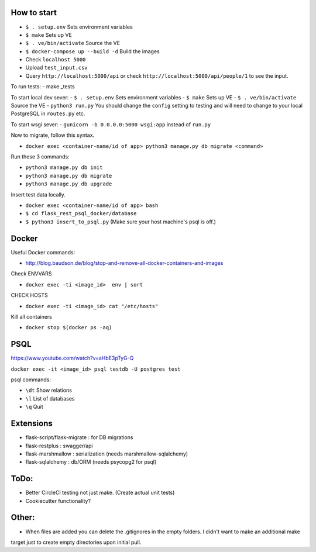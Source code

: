 .. image:: https://circleci.com/gh/gpetepg/API/tree/master.svg?style=svg
    :target: https://circleci.com/gh/gpetepg/API/tree/master

How to start
============

- ``$ . setup.env`` Sets environment variables
- ``$ make`` Sets up VE
- ``$ . ve/bin/activate`` Source the VE
- ``$ docker-compose up --build -d`` Build the images
- Check ``localhost 5000``
- Upload ``test_input.csv``
- Query ``http://localhost:5000/api`` or check ``http://localhost:5000/api/people/1`` to see the input.

To run tests:
- make _tests

To start local dev sever:
- ``$ . setup.env`` Sets environment variables
- ``$ make`` Sets up VE
- ``$ . ve/bin/activate`` Source the VE
- ``python3 run.py`` You should change the ``config`` setting to testing and will
need to change to your local PostgreSQL in ``routes.py`` etc.

To start wsgi sever:
- ``gunicorn -b 0.0.0.0:5000 wsgi:app`` instead of ``run.py``

Now to migrate, follow this syntax.

- ``docker exec <container-name/id of app> python3 manage.py db migrate <command>``

Run these 3 commands:

- ``python3 manage.py db init``
- ``python3 manage.py db migrate``
- ``python3 manage.py db upgrade``

Insert test data locally.

- ``docker exec <container-name/id of app> bash``
- ``$ cd flask_rest_psql_docker/database``
- ``$ python3 insert_to_psql.py`` (Make sure your host machine's psql is off.)

Docker
============

Useful Docker commands:

- http://blog.baudson.de/blog/stop-and-remove-all-docker-containers-and-images

Check ENVVARS

- ``docker exec -ti <image_id>  env | sort``

CHECK HOSTS

- ``docker exec -ti <image_id> cat "/etc/hosts"``

Kill all containers

- ``docker stop $(docker ps -aq)``

PSQL
============

https://www.youtube.com/watch?v=aHbE3pTyG-Q

``docker exec -it <image_id> psql testdb -U postgres test``

psql commands:

- ``\dt`` Show relations
- ``\l`` List of databases
- ``\q`` Quit

Extensions
============

- flask-script/flask-migrate : for DB migrations
- flask-restplus : swagger/api
- flask-marshmallow : serialization (needs marshmallow-sqlalchemy)
- flask-sqlalchemy : db/ORM (needs psycopg2 for psql)

ToDo:
============
- Better CircleCI testing not just make. (Create actual unit tests)
- Cookiecutter functionality?

Other:
============
- When files are added you can delete the .gitignores in the empty folders. I didn't want to make an additional make
target just to create empty directories upon initial pull.